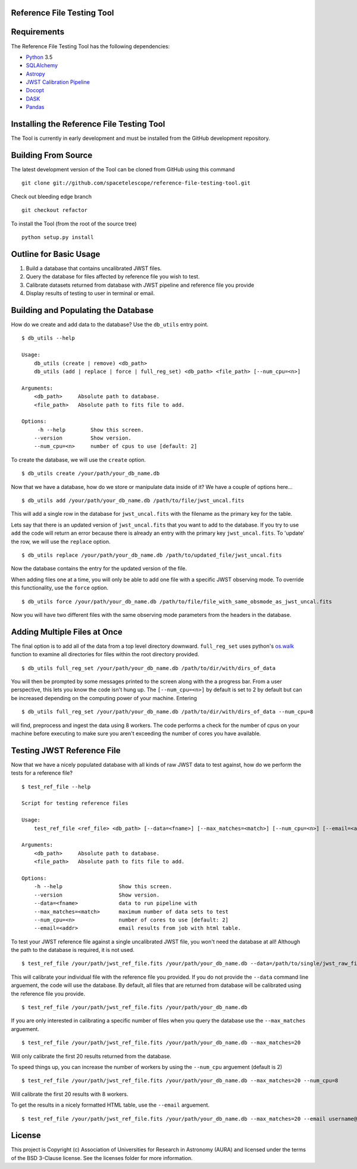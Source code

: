 Reference File Testing Tool
---------------------------

.. image:: http://img.shields.io/badge/powered%20by-AstroPy-orange.svg?style=flat
    :target: http://www.astropy.org
    :alt: Powered by Astropy Badge

.. image:: https://readthedocs.org/projects/reference-file-testing-tool/badge/?version=latest
    :target: http://reference-file-testing-tool.readthedocs.io/en/latest/?badge=latest
    :alt: Documentation Status

.. image:: https://travis-ci.org/STScI-MESA/reference-file-testing-tool.svg?branch=master
    :target: https://travis-ci.org/STScI-MESA/reference-file-testing-tool
    :alt: Build Status

Requirements
------------
The Reference File Testing Tool has the following dependencies:

- `Python <http://www.python.org/>`_ 3.5

- `SQLAlchemy <http://www.sqlalchemy.org/>`_

- `Astropy <http://http://www.astropy.org/>`_

- `JWST Calibration Pipeline <http://ssb.stsci.edu/doc/jwst_dev/>`_

- `Docopt <http://docopt.org>`_

- `DASK <http://dask.pydata.org/en/latest/>`_

- `Pandas <https://pandas.pydata.org>`_


Installing the Reference File Testing Tool
------------------------------------------

The Tool is currently in early development and must be installed from the GitHub development repository.

Building From Source
--------------------

The latest development version of the Tool can be cloned from GitHub using this command ::

    git clone git://github.com/spacetelescope/reference-file-testing-tool.git

Check out bleeding edge branch ::

    git checkout refactor

To install the Tool (from the root of the source tree) ::

    python setup.py install

Outline for Basic Usage
-----------------------

1. Build a database that contains uncalibrated JWST files.

2. Query the database for files affected by reference file you wish to test.

3. Calibrate datasets returned from database with JWST pipeline and reference file you provide

4. Display results of testing to user in terminal or email.


Building and Populating the Database
------------------------------------

How do we create and add data to the database? Use the ``db_utils`` entry point. ::

    $ db_utils --help

    Usage:
        db_utils (create | remove) <db_path>
        db_utils (add | replace | force | full_reg_set) <db_path> <file_path> [--num_cpu=<n>]

    Arguments:
        <db_path>     Absolute path to database. 
        <file_path>   Absolute path to fits file to add. 

    Options:
         -h --help        Show this screen.
        --version         Show version.
        --num_cpu=<n>     number of cpus to use [default: 2]

To create the database, we will use the ``create`` option. ::

    $ db_utils create /your/path/your_db_name.db

Now that we have a database, how do we store or manipulate data inside of it? We have a couple of options here... ::

    $ db_utils add /your/path/your_db_name.db /path/to/file/jwst_uncal.fits 

This will add a single row in the database for ``jwst_uncal.fits`` with the filename as the primary key for the table.

Lets say that there is an updated version of ``jwst_uncal.fits`` that you want to add to the database. 
If you try to use ``add`` the code will return an error because there is already an entry with the primary key ``jwst_uncal.fits``. 
To 'update' the row, we will use the ``replace`` option. ::

    $ db_utils replace /your/path/your_db_name.db /path/to/updated_file/jwst_uncal.fits 

Now the database contains the entry for the updated version of the file.

When adding files one at a time, you will only be able to add one file with a specific JWST observing mode. To override this functionality, use the
``force`` option. ::
    
    $ db_utils force /your/path/your_db_name.db /path/to/file/file_with_same_obsmode_as_jwst_uncal.fits 

Now you will have two different files with the same observing mode parameters from the headers in the database.


Adding Multiple Files at Once
-----------------------------

The final option is to add all of the data from a top level directory downward. ``full_reg_set`` uses python's `os.walk <https://docs.python.org/2/library/os.html#os.walk>`_
function to examine all directories for files within the root directory provided. ::

    $ db_utils full_reg_set /your/path/your_db_name.db /path/to/dir/with/dirs_of_data

You will then be prompted by some messages printed to the screen along with the a progress bar. From a user perspective, this lets you know the code isn't
hung up. The ``[--num_cpu=<n>]`` by default is set to 2 by default but can be increased depending on the computing power of your machine. Entering ::

    $ db_utils full_reg_set /your/path/your_db_name.db /path/to/dir/with/dirs_of_data --num_cpu=8

will find, preprocess and ingest the data using 8 workers. The code performs a check for the number of cpus on your machine before executing
to make sure you aren't exceeding the number of cores you have available.  
    
Testing JWST Reference File
---------------------------

Now that we have a nicely populated database with all kinds of raw JWST data to test against, how do we perform the tests for a reference file? ::

    $ test_ref_file --help
    
    Script for testing reference files

    Usage:
        test_ref_file <ref_file> <db_path> [--data=<fname>] [--max_matches=<match>] [--num_cpu=<n>] [--email=<addr>]
    
    Arguments:
        <db_path>     Absolute path to database. 
        <file_path>   Absolute path to fits file to add. 

    Options:
        -h --help                  Show this screen.
        --version                  Show version.
        --data=<fname>             data to run pipeline with
        --max_matches=<match>      maximum number of data sets to test
        --num_cpu=<n>              number of cores to use [default: 2]
        --email=<addr>             email results from job with html table.

To test your JWST reference file against a single uncalibrated JWST file, you won't need the database at all! Although the path to the database is required,
it is not used. ::

    $ test_ref_file /your/path/jwst_ref_file.fits /your/path/your_db_name.db --data=/path/to/single/jwst_raw_file.fits

This will calibrate your individual file with the reference file you provided. If you do not provide the ``--data`` command line arguement, the code
will use the database. By default, all files that are returned from database will be calibrated using the reference file you provide. ::

    $ test_ref_file /your/path/jwst_ref_file.fits /your/path/your_db_name.db

If you are only interested in calibrating a specific number of files when you query the database use the ``--max_matches`` arguement. ::

    $ test_ref_file /your/path/jwst_ref_file.fits /your/path/your_db_name.db --max_matches=20

Will only calibrate the first 20 results returned from the database. 

To speed things up, you can increase the number of workers by using the ``--num_cpu`` arguement (default is 2) ::

    $ test_ref_file /your/path/jwst_ref_file.fits /your/path/your_db_name.db --max_matches=20 --num_cpu=8

Will calibrate the first 20 results with 8 workers.

To get the results in a nicely formatted HTML table, use the ``--email`` arguement. ::

    $ test_ref_file /your/path/jwst_ref_file.fits /your/path/your_db_name.db --max_matches=20 --email username@stsci.edu

License
-------

This project is Copyright (c) Association of Universities for Research in Astronomy (AURA) and licensed under the terms of the BSD 3-Clause license. See the licenses folder for more information.